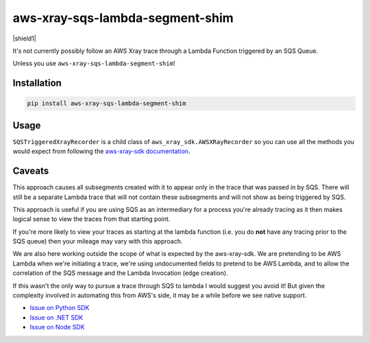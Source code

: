 aws-xray-sqs-lambda-segment-shim
=====================================

|shield1| |shield2|

.. |shield1|  .. image:: https://img.shields.io/github/workflow/status/sam-martin/aws-xray-sqs-lambda-segment-shim/Linting%20&%20Testing?style=flat-square
    :target: https://github.com/Sam-Martin/aws-xray-sqs-lambda-segment-shim/actions/workflows/continuous-integration.yml?query=branch%3Amain+
    :alt: GitHub Workflow Status

.. |shield2|  image:: https://img.shields.io/pypi/v/aws-xray-sqs-lambda-segment-shim?style=flat-square
    :target: https://pypi.org/project/aws-xray-sqs-lambda-segment-shim/
    :alt: PyPI

.. image:: https://github.com/Sam-Martin/aws-xray-sqs-lambda-segment-shim/blob/main/images/example.png?raw=true

It's not currently possibly follow an AWS Xray trace through a Lambda Function triggered by an SQS Queue.

Unless you use ``aws-xray-sqs-lambda-segment-shim``!

Installation
----------------

.. code-block::

    pip install aws-xray-sqs-lambda-segment-shim


Usage
------

.. doctest::

    from aws_xray_sqs_lambda_segment_shim import SQSTriggeredXrayRecorder


    def lambda_handler(event, context):
        print(json.dumps(event, default=str))
        for i, record in enumerate(event["Records"]):
            recorder = SQSTriggeredXrayRecorder(
                record=record,
                lambda_request_id=context.aws_request_id,
                lambda_arn=context.invoked_function_arn,
            )
            with recorder.in_subsegment(f"SQS Record {i}") as subsegment:
                print(
                    "I'm triggered by an SQS Record and using trace id ",
                    subsegment.trace_id,
                )
            recorder.end_segment()

``SQSTriggeredXrayRecorder`` is a child class of ``aws_xray_sdk.AWSXRayRecorder`` so you can use all the methods you would expect
from following the `aws-xray-sdk documentation <https://github.com/aws/aws-xray-sdk-python/>`__.


Caveats
----------

This approach causes all subsegments created with it to appear only in the trace that was passed in by SQS.
There will still be a separate Lambda trace that will not contain these subsegments and will not show as
being triggered by SQS.

This approach is useful if you are using SQS as an intermediary for a process you're already tracing as it
then makes logical sense to view the traces from that starting point.

If you're more likely to view your traces as starting at the lambda function
(i.e. you do **not** have any tracing prior to the SQS queue) then your mileage may vary with this approach.

We are also here working outside the scope of what is expected by the aws-xray-sdk.
We are pretending to be AWS Lambda when we're initiating a trace, we're using undocumented fields to
pretend to be AWS Lambda, and to allow the correlation of the SQS message and the Lambda Invocation (edge creation).

If this wasn't the only way to pursue a trace through SQS to lambda I would suggest you avoid it! But given the
complexity involved in automating this from AWS's side, it may be a while before we see native support.

- `Issue on Python SDK <https://github.com/aws/aws-xray-sdk-python/issues/173>`__
- `Issue on .NET SDK <https://github.com/aws/aws-xray-sdk-dotnet/issues/110>`__
- `Issue on Node SDK <https://github.com/aws/aws-xray-sdk-node/issues/208>`__
